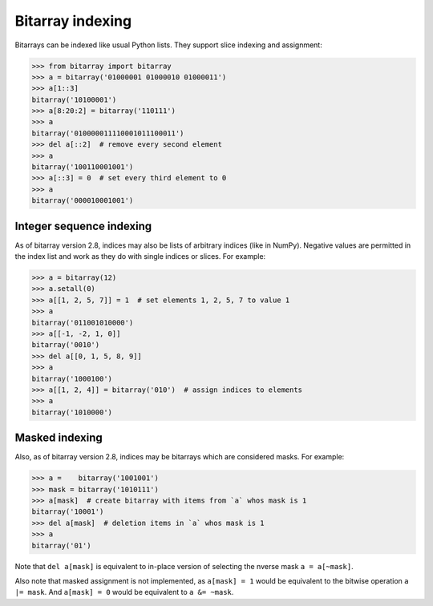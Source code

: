 Bitarray indexing
=================

Bitarrays can be indexed like usual Python lists.  They support slice
indexing and assignment:

.. code-block:: python

    >>> from bitarray import bitarray
    >>> a = bitarray('01000001 01000010 01000011')
    >>> a[1::3]
    bitarray('10100001')
    >>> a[8:20:2] = bitarray('110111')
    >>> a
    bitarray('010000011110001011100011')
    >>> del a[::2]  # remove every second element
    >>> a
    bitarray('100110001001')
    >>> a[::3] = 0  # set every third element to 0
    >>> a
    bitarray('000010001001')


Integer sequence indexing
-------------------------

As of bitarray version 2.8, indices may also be lists of arbitrary
indices (like in NumPy).  Negative values are permitted in the index list
and work as they do with single indices or slices.  For example:

.. code-block:: python

    >>> a = bitarray(12)
    >>> a.setall(0)
    >>> a[[1, 2, 5, 7]] = 1  # set elements 1, 2, 5, 7 to value 1
    >>> a
    bitarray('011001010000')
    >>> a[[-1, -2, 1, 0]]
    bitarray('0010')
    >>> del a[[0, 1, 5, 8, 9]]
    >>> a
    bitarray('1000100')
    >>> a[[1, 2, 4]] = bitarray('010')  # assign indices to elements
    >>> a
    bitarray('1010000')


Masked indexing
---------------

Also, as of bitarray version 2.8, indices may be bitarrays which are
considered masks.  For example:

.. code-block:: python

    >>> a =    bitarray('1001001')
    >>> mask = bitarray('1010111')
    >>> a[mask]  # create bitarray with items from `a` whos mask is 1
    bitarray('10001')
    >>> del a[mask]  # deletion items in `a` whos mask is 1
    >>> a
    bitarray('01')

Note that ``del a[mask]`` is equivalent to in-place version of selecting the
nverse mask ``a = a[~mask]``.

Also note that masked assignment is not implemented,
as ``a[mask] = 1`` would be equivalent to the bitwise operation ``a |= mask``.
And ``a[mask] = 0`` would be equivalent to ``a &= ~mask``.
